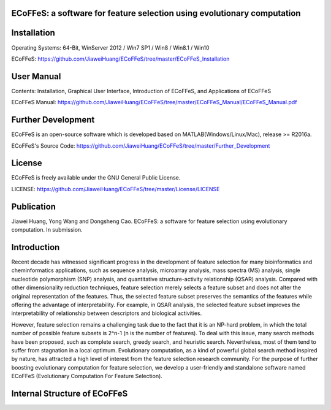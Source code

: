 ECoFFeS: a software for feature selection using evolutionary computation
-----------------------------------
.. image:: Logo/logo.png
   :align: center


Installation
-----------------------------------

Operating Systems: 64-Bit, WinServer 2012 / Win7 SP1 / Win8 / Win8.1 / Win10

ECoFFeS: https://github.com/JiaweiHuang/ECoFFeS/tree/master/ECoFFeS_Installation


User Manual
-----------------------------------

Contents: Installation, Graphical User Interface, Introduction of ECoFFeS, and Applications of ECoFFeS

ECoFFeS Manual: https://github.com/JiaweiHuang/ECoFFeS/tree/master/ECoFFeS_Manual/ECoFFeS_Manual.pdf


Further Development
-----------------------------------

ECoFFeS is an open-source software which is developed based on MATLAB(Windows/Linux/Mac), release >= R2016a.

ECoFFeS's Source Code: https://github.com/JiaweiHuang/ECoFFeS/tree/master/Further_Development


License
-----------------------------------

ECoFFeS is freely available under the GNU General Public License.

LICENSE: https://github.com/JiaweiHuang/ECoFFeS/tree/master/License/LICENSE


Publication
-----------------------------------

Jiawei Huang, Yong Wang and Dongsheng Cao. ECoFFeS: a software for feature selection using evolutionary computation. In submission.


Introduction
-----------------------------------

Recent decade has witnessed significant progress in the development of feature selection for many bioinformatics and cheminformatics applications, such as sequence analysis, microarray analysis, mass spectra (MS) analysis, single nucleotide polymorphism (SNP) analysis, and quantitative structure-activity relationship (QSAR) analysis. Compared with other dimensionality reduction techniques, feature selection merely selects a feature subset and does not alter the original representation of the features. Thus, the selected feature subset preserves the semantics of the features while offering the advantage of interpretability. For example, in QSAR analysis, the selected feature subset improves the interpretability of relationship between descriptors and biological activities.

However, feature selection remains a challenging task due to the fact that it is an NP-hard problem, in which the total number of possible feature subsets is 2^n-1 (n is the number of features). To deal with this issue, many search methods have been proposed, such as complete search, greedy search, and heuristic search. Nevertheless, most of them tend to suffer from stagnation in a local optimum. Evolutionary computation, as a kind of powerful global search method inspired by nature, has attracted a high level of interest from the feature selection research community. For the purpose of further boosting evolutionary computation for feature selection, we develop a user-friendly and standalone software named ECoFFeS (Evolutionary Computation For Feature Selection).


Internal Structure of ECoFFeS
-----------------------------------
.. image:: Logo/internal_structure.png
   :align: center






